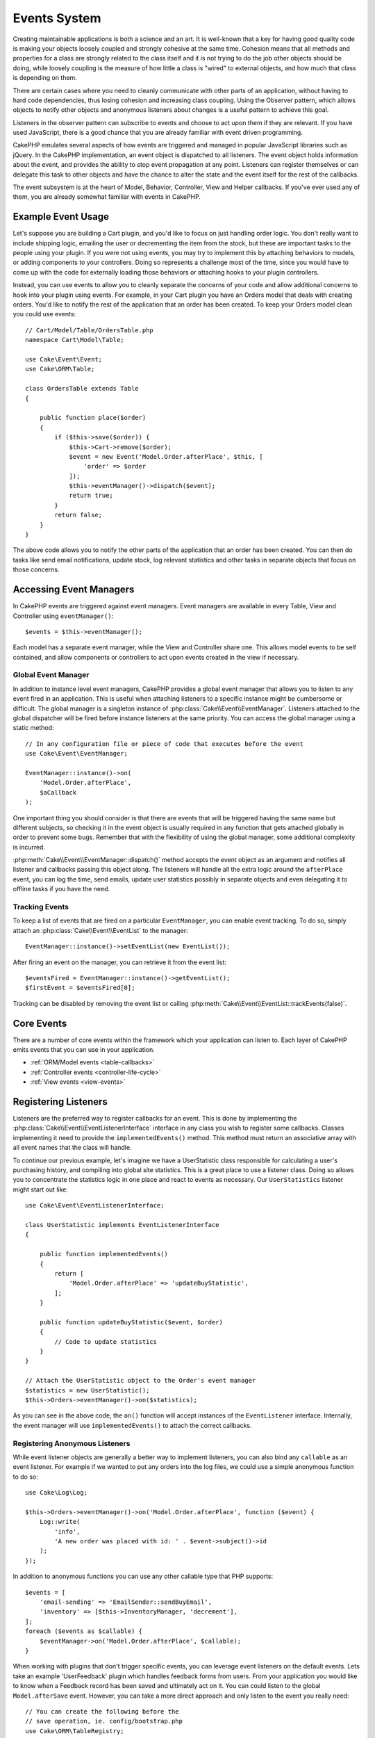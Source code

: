 Events System
#############

Creating maintainable applications is both a science and an art. It is
well-known that a key for having good quality code is making your objects
loosely coupled and strongly cohesive at the same time. Cohesion means that
all methods and properties for a class are strongly related to the class
itself and it is not trying to do the job other objects should be doing,
while loosely coupling is the measure of how little a class is "wired"
to external objects, and how much that class is depending on them.

There are certain cases where you need to cleanly communicate with other parts
of an application, without having to hard code dependencies, thus losing
cohesion and increasing class coupling. Using the Observer pattern, which allows
objects to notify other objects and anonymous listeners about changes is
a useful pattern to achieve this goal.

Listeners in the observer pattern can subscribe to events and choose to act upon
them if they are relevant. If you have used JavaScript, there is a good chance
that you are already familiar with event driven programming.

CakePHP emulates several aspects of how events are triggered and managed in
popular JavaScript libraries such as jQuery. In the CakePHP implementation, an
event object is dispatched to all listeners. The event object holds information
about the event, and provides the ability to stop event propagation at any
point. Listeners can register themselves or can delegate this task to other
objects and have the chance to alter the state and the event itself for the rest
of the callbacks.

The event subsystem is at the heart of Model, Behavior, Controller, View and
Helper callbacks. If you've ever used any of them, you are already somewhat
familiar with events in CakePHP.

Example Event Usage
===================

Let's suppose you are building a Cart plugin, and you'd like to focus on just
handling order logic. You don't really want to include shipping logic, emailing
the user or decrementing the item from the stock, but these are important tasks
to the people using your plugin. If you were not using events, you may try to
implement this by attaching behaviors to models, or adding components to your
controllers. Doing so represents a challenge most of the time, since you
would have to come up with the code for externally loading those behaviors or
attaching hooks to your plugin controllers.

Instead, you can use events to allow you to cleanly separate the concerns of
your code and allow additional concerns to hook into your plugin using events.
For example, in your Cart plugin you have an Orders model that deals with
creating orders. You'd like to notify the rest of the application that an order
has been created. To keep your Orders model clean you could use events::

    // Cart/Model/Table/OrdersTable.php
    namespace Cart\Model\Table;

    use Cake\Event\Event;
    use Cake\ORM\Table;

    class OrdersTable extends Table
    {

        public function place($order)
        {
            if ($this->save($order)) {
                $this->Cart->remove($order);
                $event = new Event('Model.Order.afterPlace', $this, [
                    'order' => $order
                ]);
                $this->eventManager()->dispatch($event);
                return true;
            }
            return false;
        }
    }

The above code allows you to notify the other parts of the application
that an order has been created. You can then do tasks like send email
notifications, update stock, log relevant statistics and other tasks in separate
objects that focus on those concerns.

Accessing Event Managers
========================

In CakePHP events are triggered against event managers. Event managers are
available in every Table, View and Controller using ``eventManager()``::

    $events = $this->eventManager();

Each model has a separate event manager, while the View and Controller
share one. This allows model events to be self contained, and allow components
or controllers to act upon events created in the view if necessary.

Global Event Manager
--------------------

In addition to instance level event managers, CakePHP provides a global event
manager that allows you to listen to any event fired in an application. This is
useful when attaching listeners to a specific instance might be cumbersome or
difficult. The global manager is a singleton instance of
:php:class:`Cake\\Event\\EventManager`. Listeners attached to the global
dispatcher will be fired before instance listeners at the same priority. You can
access the global manager using a static method::

    // In any configuration file or piece of code that executes before the event
    use Cake\Event\EventManager;

    EventManager::instance()->on(
        'Model.Order.afterPlace',
        $aCallback
    );

One important thing you should consider is that there are events that will be
triggered having the same name but different subjects, so checking it in the
event object is usually required in any function that gets attached globally in
order to prevent some bugs. Remember that with the flexibility of using the
global manager, some additional complexity is incurred.

:php:meth:`Cake\\Event\\EventManager::dispatch()` method accepts the event
object as an argument and notifies all listener and callbacks passing this
object along. The listeners will handle all the extra logic around the
``afterPlace`` event, you can log the time, send emails, update user statistics
possibly in separate objects and even delegating it to offline tasks if you have
the need.

.. _tracking-events:

Tracking Events
---------------

To keep a list of events that are fired on a particular ``EventManager``, you
can enable event tracking. To do so, simply attach an
:php:class:`Cake\\Event\\EventList` to the manager::

    EventManager::instance()->setEventList(new EventList());

After firing an event on the manager, you can retrieve it from the event list::

    $eventsFired = EventManager::instance()->getEventList();
    $firstEvent = $eventsFired[0];

Tracking can be disabled by removing the event list or calling
:php:meth:`Cake\\Event\\EventList::trackEvents(false)`.

.. versionadded:: 3.2.11
    Event tracking and :php:class:`Cake\\Event\\EventList` were added.

Core Events
===========

There are a number of core events within the framework which your application
can listen to. Each layer of CakePHP emits events that you can use in your
application.

* :ref:`ORM/Model events <table-callbacks>`
* :ref:`Controller events <controller-life-cycle>`
* :ref:`View events <view-events>`

Registering Listeners
=====================

Listeners are the preferred way to register callbacks for an event. This is done
by implementing the :php:class:`Cake\\Event\\EventListenerInterface` interface
in any class you wish to register some callbacks. Classes implementing it need
to provide the ``implementedEvents()`` method. This method must return an
associative array with all event names that the class will handle.

To continue our previous example, let's imagine we have a UserStatistic class
responsible for calculating a user's purchasing history, and compiling into
global site statistics. This is a great place to use a listener class. Doing so
allows you to concentrate the statistics logic in one place and react to events
as necessary. Our ``UserStatistics`` listener might start out like::

    use Cake\Event\EventListenerInterface;

    class UserStatistic implements EventListenerInterface
    {

        public function implementedEvents()
        {
            return [
                'Model.Order.afterPlace' => 'updateBuyStatistic',
            ];
        }

        public function updateBuyStatistic($event, $order)
        {
            // Code to update statistics
        }
    }

    // Attach the UserStatistic object to the Order's event manager
    $statistics = new UserStatistic();
    $this->Orders->eventManager()->on($statistics);

As you can see in the above code, the ``on()`` function will accept instances
of the ``EventListener`` interface. Internally, the event manager will use
``implementedEvents()`` to attach the correct callbacks.

Registering Anonymous Listeners
-------------------------------

While event listener objects are generally a better way to implement listeners,
you can also bind any ``callable`` as an event listener. For example if we
wanted to put any orders into the log files, we could use a simple anonymous
function to do so::

    use Cake\Log\Log;

    $this->Orders->eventManager()->on('Model.Order.afterPlace', function ($event) {
        Log::write(
            'info',
            'A new order was placed with id: ' . $event->subject()->id
        );
    });

In addition to anonymous functions you can use any other callable type that PHP
supports::

    $events = [
        'email-sending' => 'EmailSender::sendBuyEmail',
        'inventory' => [$this->InventoryManager, 'decrement'],
    ];
    foreach ($events as $callable) {
        $eventManager->on('Model.Order.afterPlace', $callable);
    }

When working with plugins that don't trigger specific events, you can leverage
event listeners on the default events. Lets take an example  'UserFeedback'
plugin which handles feedback forms from users. From your application you would
like to know when a Feedback record has been saved and ultimately act on it. You
can could listen to the global ``Model.afterSave`` event.  However, you can take
a more direct approach and only listen to the event you really need::

    // You can create the following before the
    // save operation, ie. config/bootstrap.php
    use Cake\ORM\TableRegistry;
    // If sending emails
    use Cake\Mailer\Email;

    TableRegistry::get('ThirdPartyPlugin.Feedbacks')
        ->eventManager()
        ->on('Model.afterSave', function($event, $entity)
        {
            // For example we can send an email to the admin
            $email = new Email('default');
            $email->from('info@yoursite.com' => 'Your Site')
                ->to('admin@yoursite.com')
                ->subject('New Feedback - Your Site')
                ->send('Body of message');
        });

You can use this same approach to bind listener objects.

Interacting with Existing Listeners
-----------------------------------

Assuming several event listeners have been registered the presence or absence
of a particular event pattern can be used as the basis of some action.::

    // Attach listeners to EventManager.
    $this->eventManager()->on('User.Registration', [$this, 'userRegistration']);
    $this->eventManager()->on('User.Verification', [$this, 'userVerification']);
    $this->eventManager()->on('User.Authorization', [$this, 'userAuthorization']);

    // Somewhere else in your application.
    $events = $this->eventManager()->matchingListeners('Verification');
    if (!empty($events)) {
        // Perform logic related to presence of 'Verification' event listener.
        // For example removing the listener if present.
        $this->eventManager()->off('User.Verification');
    } else {
        // Perform logic related to absence of 'Verification' event listener
    }

.. note::

    The pattern passed to the ``matchingListeners`` method is case sensitive.

.. versionadded:: 3.2.3

    The ``matchingListeners`` method returns an array of events matching
    a search pattern.

.. _event-priorities:

Establishing Priorities
-----------------------

In some cases you might want to control the order that listeners are invoked.
For instance, if we go back to our user statistics example. It would be ideal if
this listener was called at the end of the stack. By calling it at the end of
the listener stack, we can ensure that the event was not cancelled, and that no
other listeners raised exceptions. We can also get the final state of the
objects in the case that other listeners have modified the subject or event
object.

Priorities are defined as an integer when adding a listener. The higher the
number, the later the method will be fired. The default priority for all
listeners is ``10``. If you need your method to be run earlier, using any value
below this default will work. On the other hand if you desire to run the
callback after the others, using a number above ``10`` will do.

If two callbacks happen to have the same priority value, they will be executed
with a the order they were attached. You set priorities using the ``on()``
method for callbacks, and declaring it in the ``implementedEvents()`` function
for event listeners::

    // Setting priority for a callback
    $callback = [$this, 'doSomething'];
    $this->eventManager()->on(
        'Model.Order.afterPlace',
        ['priority' => 2],
        $callback
    );

    // Setting priority for a listener
    class UserStatistic implements EventListenerInterface
    {
        public function implementedEvents()
        {
            return [
                'Model.Order.afterPlace' => [
                    'callable' => 'updateBuyStatistic',
                    'priority' => 100
                ],
            ];
        }
    }

As you see, the main difference for ``EventListener`` objects is that you need
to use an array for specifying the callable method and the priority preference.
The ``callable`` key is a special array entry that the manager will read to know
what function in the class it should be calling.

Getting Event Data as Function Parameters
-----------------------------------------

When events have data provided in their constructor, the provided data is
converted into arguments for the listeners. An example from the View layer is
the afterRender callback::

    $this->eventManager()
        ->dispatch(new Event('View.afterRender', $this, ['view' => $viewFileName]));

The listeners of the ``View.afterRender`` callback should have the following
signature::

    function (Event $event, $viewFileName)

Each value provided to the Event constructor will be converted into function
parameters in the order they appear in the data array. If you use an associative
array, the result of ``array_values`` will determine the function argument
order.

.. note::

    Unlike in 2.x, converting event data to listener arguments is the default
    behavior and cannot be disabled.

Dispatching Events
==================

Once you have obtained an instance of an event manager you can dispatch events
using :php:meth:`~Cake\\Event\\EventManager::dispatch()`. This method takes an
instance of the :php:class:`Cake\\Event\\Event` class. Let's look at dispatching
an event::

    // An event listener has to be instantiated before dispatching an event.
    // Create a new event and dispatch it.
    $event = new Event('Model.Order.afterPlace', $this, [
        'order' => $order
    ]);
    $this->eventManager()->dispatch($event);

:php:class:`Cake\\Event\\Event` accepts 3 arguments in its constructor. The
first one is the event name, you should try to keep this name as unique as
possible, while making it readable. We suggest a convention as follows:
``Layer.eventName`` for general events happening at a layer level (e.g.
``Controller.startup``, ``View.beforeRender``) and ``Layer.Class.eventName`` for
events happening in specific classes on a layer, for example
``Model.User.afterRegister`` or ``Controller.Courses.invalidAccess``.

The second argument is the ``subject``, meaning the object associated to the
event, usually when it is the same class triggering events about itself, using
``$this`` will be the most common case. Although a Component could trigger
controller events too. The subject class is important because listeners will get
immediate access to the object properties and have the chance to inspect or
change them on the fly.

Finally, the third argument is any additional event data.This can be any data
you consider useful to pass around so listeners can act upon it. While this can
be an argument of any type, we recommend passing an associative array.

The :php:meth:`~Cake\\Event\\EventManager::dispatch()` method accepts an event
object as an argument and notifies all subscribed listeners.

.. _stopping-events:

Stopping Events
---------------

Much like DOM events, you may want to stop an event to prevent additional
listeners from being notified. You can see this in action during model callbacks
(e.g. beforeSave) in which it is possible to stop the saving operation if
the code detects it cannot proceed any further.

In order to stop events you can either return ``false`` in your callbacks or
call the ``stopPropagation()`` method on the event object::

    public function doSomething($event)
    {
        // ...
        return false; // Stops the event
    }

    public function updateBuyStatistic($event)
    {
        // ...
        $event->stopPropagation();
    }

Stopping an event will prevent any additional callbacks from being called.
Additionally the code triggering the event may behave differently based on the
event being stopped or not. Generally it does not make sense to stop 'after'
events, but stopping 'before' events is often used to prevent the entire
operation from occurring.

To check if an event was stopped, you call the ``isStopped()`` method in the
event object::

    public function place($order)
    {
        $event = new Event('Model.Order.beforePlace', $this, ['order' => $order]);
        $this->eventManager()->dispatch($event);
        if ($event->isStopped()) {
            return false;
        }
        if ($this->Orders->save($order)) {
            // ...
        }
        // ...
    }

In the previous example the order would not get saved if the event is stopped
during the ``beforePlace`` process.

Getting Event Results
---------------------

Every time a callback returns a non-null non-false value, it gets stored in the
``$result`` property of the event object. This is useful when you want to allow
callbacks to modify the event execution. Let's take again our ``beforePlace``
example and let callbacks modify the ``$order`` data.

Event results can be altered either using the event object result property
directly or returning the value in the callback itself::

    // A listener callback
    public function doSomething($event)
    {
        // ...
        $alteredData = $event->data('order') + $moreData;
        return $alteredData;
    }

    // Another listener callback
    public function doSomethingElse($event)
    {
        // ...
        $event->setResult(['order' => $alteredData] + $this->result());
    }

    // Using the event result
    public function place($order)
    {
        $event = new Event('Model.Order.beforePlace', $this, ['order' => $order]);
        $this->eventManager()->dispatch($event);
        if (!empty($event->result()['order'])) {
            $order = $event->result()['order'];
        }
        if ($this->Orders->save($order)) {
            // ...
        }
        // ...
    }

It is possible to alter any event object property and have the new data passed
to the next callback. In most of the cases, providing objects as event data or
result and directly altering the object is the best solution as the reference is
kept the same and modifications are shared across all callback calls.

Removing Callbacks and Listeners
--------------------------------

If for any reason you want to remove any callback from the event manager just
call the :php:meth:`Cake\\Event\\EventManager::off()` method using as
arguments the first two params you used for attaching it::

    // Attaching a function
    $this->eventManager()->on('My.event', [$this, 'doSomething']);

    // Detaching the function
    $this->eventManager()->off('My.event', [$this, 'doSomething']);

    // Attaching an anonymous function.
    $myFunction = function ($event) { ... };
    $this->eventManager()->on('My.event', $myFunction);

    // Detaching the anonymous function
    $this->eventManager()->off('My.event', $myFunction);

    // Adding a EventListener
    $listener = new MyEventLister();
    $this->eventManager()->on($listener);

    // Detaching a single event key from a listener
    $this->eventManager()->off('My.event', $listener);

    // Detaching all callbacks implemented by a listener
    $this->eventManager()->off($listener);

Conclusion
==========

Events are a great way of separating concerns in your application and make
classes both cohesive and decoupled from each other. Events can be utilized to
de-couple application code and make extensible plugins.

Keep in mind that with great power comes great responsibility. Using too many
events can make debugging harder and require additional integration testing.

Additional Reading
==================

* :doc:`/orm/behaviors`
* :doc:`/controllers/components`
* :doc:`/views/helpers`
* :ref:`testing-events`


.. meta::
    :title lang=en: Events system
    :keywords lang=en: events, dispatch, decoupling, cakephp, callbacks, triggers, hooks, php
